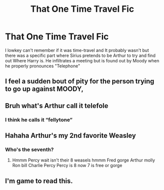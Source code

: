 #+TITLE: That One Time Travel Fic

* That One Time Travel Fic
:PROPERTIES:
:Author: bredandbrekfrast
:Score: 65
:DateUnix: 1585407768.0
:DateShort: 2020-Mar-28
:FlairText: What's That Fic?
:END:
I lowkey can't remember if it was time-travel and It probably wasn't but there was a specific part where Sirius pretends to be Arthur to try and find out Where Harry is. He infiltrates a meeting but is found out by Moody when he properly pronounces "Telephone"


** I feel a sudden bout of pity for the person trying to go up against MOODY,
:PROPERTIES:
:Score: 30
:DateUnix: 1585423259.0
:DateShort: 2020-Mar-28
:END:


** Bruh what's Arthur call it telefole
:PROPERTIES:
:Author: u-got-no-intelejents
:Score: 3
:DateUnix: 1585439375.0
:DateShort: 2020-Mar-29
:END:

*** I think he calls it “fellytone”
:PROPERTIES:
:Author: Rp0605
:Score: 8
:DateUnix: 1585444681.0
:DateShort: 2020-Mar-29
:END:


** Hahaha Arthur's my 2nd favorite Weasley
:PROPERTIES:
:Author: u-got-no-intelejents
:Score: 1
:DateUnix: 1585444737.0
:DateShort: 2020-Mar-29
:END:

*** Who's the seventh?
:PROPERTIES:
:Author: PorcelainMarauder
:Score: 1
:DateUnix: 1585461257.0
:DateShort: 2020-Mar-29
:END:

**** Hmmm Percy wait isn't their 8 weasels hmmm Fred gorge Arthur molly Ron bill Charlie Percy Percy is 8 now 7 is free or gorge
:PROPERTIES:
:Author: u-got-no-intelejents
:Score: 0
:DateUnix: 1585461438.0
:DateShort: 2020-Mar-29
:END:


** I'm game to read this.
:PROPERTIES:
:Author: frostking104
:Score: 1
:DateUnix: 1585450035.0
:DateShort: 2020-Mar-29
:END:
